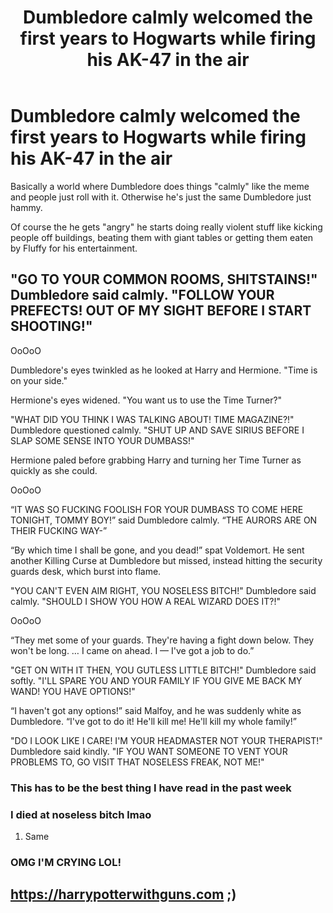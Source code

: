 #+TITLE: Dumbledore calmly welcomed the first years to Hogwarts while firing his AK-47 in the air

* Dumbledore calmly welcomed the first years to Hogwarts while firing his AK-47 in the air
:PROPERTIES:
:Author: ThePoarter
:Score: 36
:DateUnix: 1605510821.0
:DateShort: 2020-Nov-16
:FlairText: Prompt
:END:
Basically a world where Dumbledore does things "calmly" like the meme and people just roll with it. Otherwise he's just the same Dumbledore just hammy.

Of course the he gets "angry" he starts doing really violent stuff like kicking people off buildings, beating them with giant tables or getting them eaten by Fluffy for his entertainment.


** "GO TO YOUR COMMON ROOMS, SHITSTAINS!" Dumbledore said calmly. "FOLLOW YOUR PREFECTS! OUT OF MY SIGHT BEFORE I START SHOOTING!"

OoOoO

Dumbledore's eyes twinkled as he looked at Harry and Hermione. "Time is on your side."

Hermione's eyes widened. "You want us to use the Time Turner?"

"WHAT DID YOU THINK I WAS TALKING ABOUT! TIME MAGAZINE?!" Dumbledore questioned calmly. "SHUT UP AND SAVE SIRIUS BEFORE I SLAP SOME SENSE INTO YOUR DUMBASS!"

Hermione paled before grabbing Harry and turning her Time Turner as quickly as she could.

OoOoO

“IT WAS SO FUCKING FOOLISH FOR YOUR DUMBASS TO COME HERE TONIGHT, TOMMY BOY!” said Dumbledore calmly. “THE AURORS ARE ON THEIR FUCKING WAY-”

“By which time I shall be gone, and you dead!” spat Voldemort. He sent another Killing Curse at Dumbledore but missed, instead hitting the security guards desk, which burst into flame.

"YOU CAN'T EVEN AIM RIGHT, YOU NOSELESS BITCH!" Dumbledore said calmly. "SHOULD I SHOW YOU HOW A REAL WIZARD DOES IT?!"

OoOoO

“They met some of your guards. They're having a fight down below. They won't be long. ... I came on ahead. I --- I've got a job to do.”

"GET ON WITH IT THEN, YOU GUTLESS LITTLE BITCH!" Dumbledore said softly. "I'LL SPARE YOU AND YOUR FAMILY IF YOU GIVE ME BACK MY WAND! YOU HAVE OPTIONS!"

“I haven't got any options!” said Malfoy, and he was suddenly white as Dumbledore. “I've got to do it! He'll kill me! He'll kill my whole family!”

"DO I LOOK LIKE I CARE! I'M YOUR HEADMASTER NOT YOUR THERAPIST!" Dumbledore said kindly. "IF YOU WANT SOMEONE TO VENT YOUR PROBLEMS TO, GO VISIT THAT NOSELESS FREAK, NOT ME!"
:PROPERTIES:
:Author: Why634
:Score: 64
:DateUnix: 1605514236.0
:DateShort: 2020-Nov-16
:END:

*** This has to be the best thing I have read in the past week
:PROPERTIES:
:Author: Fede_24
:Score: 15
:DateUnix: 1605519835.0
:DateShort: 2020-Nov-16
:END:


*** I died at noseless bitch lmao
:PROPERTIES:
:Author: OptimusRatchet
:Score: 8
:DateUnix: 1605554914.0
:DateShort: 2020-Nov-16
:END:

**** Same
:PROPERTIES:
:Author: Yukanna-Senshi
:Score: 3
:DateUnix: 1605586715.0
:DateShort: 2020-Nov-17
:END:


*** OMG I'M CRYING LOL!
:PROPERTIES:
:Author: Only_Excuse7425
:Score: 1
:DateUnix: 1607646538.0
:DateShort: 2020-Dec-11
:END:


** [[https://harrypotterwithguns.com]] ;)
:PROPERTIES:
:Author: gwa_is_amazing
:Score: 2
:DateUnix: 1605588043.0
:DateShort: 2020-Nov-17
:END:
